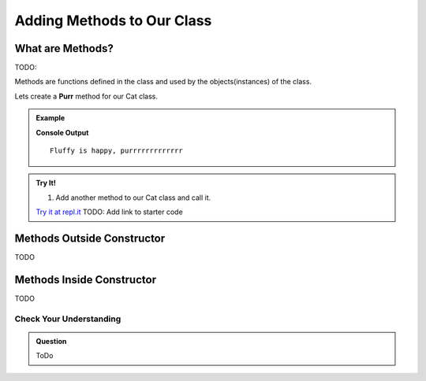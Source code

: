 Adding Methods to Our Class
===========================

What are Methods?
^^^^^^^^^^^^^^^^^

TODO: 

Methods are functions defined in the class and used by the objects(instances) of the class.

Lets create a **Purr** method for our Cat class.

.. admonition:: Example

   .. sourcecode:: js
      :linenos:

      class Cat {
         constructor(name, age, color){
            this.name = name;
            this.age = age;
         }
         purr() {
            console.log(`${this.name} is happy, purrrrrrrrrrrrr`);
      }

      let cat1 = new Cat('Fluffy', 10);
      cat1.purr();
   
   **Console Output**

   ::

      Fluffy is happy, purrrrrrrrrrrrr


.. admonition:: Try It!

   #. Add another method to our Cat class and call it.
   
   `Try it at repl.it <https://repl.it/>`_
   TODO: Add link to starter code

Methods Outside Constructor
^^^^^^^^^^^^^^^^^^^^^^^^^^^

TODO


Methods Inside Constructor
^^^^^^^^^^^^^^^^^^^^^^^^^^

TODO




Check Your Understanding
------------------------

.. admonition:: Question

   ToDo